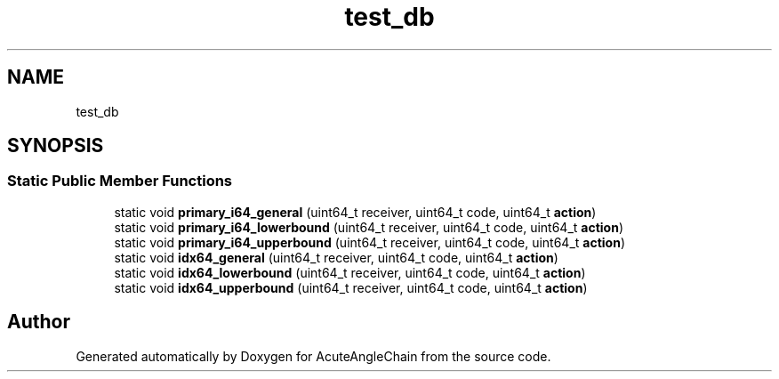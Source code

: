 .TH "test_db" 3 "Sun Jun 3 2018" "AcuteAngleChain" \" -*- nroff -*-
.ad l
.nh
.SH NAME
test_db
.SH SYNOPSIS
.br
.PP
.SS "Static Public Member Functions"

.in +1c
.ti -1c
.RI "static void \fBprimary_i64_general\fP (uint64_t receiver, uint64_t code, uint64_t \fBaction\fP)"
.br
.ti -1c
.RI "static void \fBprimary_i64_lowerbound\fP (uint64_t receiver, uint64_t code, uint64_t \fBaction\fP)"
.br
.ti -1c
.RI "static void \fBprimary_i64_upperbound\fP (uint64_t receiver, uint64_t code, uint64_t \fBaction\fP)"
.br
.ti -1c
.RI "static void \fBidx64_general\fP (uint64_t receiver, uint64_t code, uint64_t \fBaction\fP)"
.br
.ti -1c
.RI "static void \fBidx64_lowerbound\fP (uint64_t receiver, uint64_t code, uint64_t \fBaction\fP)"
.br
.ti -1c
.RI "static void \fBidx64_upperbound\fP (uint64_t receiver, uint64_t code, uint64_t \fBaction\fP)"
.br
.in -1c

.SH "Author"
.PP 
Generated automatically by Doxygen for AcuteAngleChain from the source code\&.
